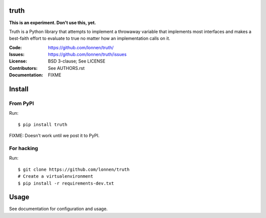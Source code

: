 truth
======

**This is an experiment. Don't use this, yet.**

Truth is a Python library that attempts to implement a throwaway variable that implements most interfaces and makes a best-faith effort to evaluate to true no matter how an implementation calls on it.

:Code:          https://github.com/lonnen/truth/
:Issues:        https://github.com/lonnen/truth/issues
:License:       BSD 3-clause; See LICENSE
:Contributors:  See AUTHORS.rst
:Documentation: FIXME

Install
=======

From PyPI
---------

Run::

    $ pip install truth

FIXME: Doesn't work until we post it to PyPI.


For hacking
-----------

Run::

    $ git clone https://github.com/lonnen/truth
    # Create a virtualenvironment
    $ pip install -r requirements-dev.txt


Usage
=====

See documentation for configuration and usage.
